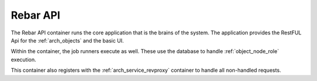 .. index::
  pair: Services; Rebar API
  pair: Services; Rebar Runner
  pair: Container; Rebar API

.. _arch_service_rebar_api:

Rebar API
---------

The Rebar API container runs the core application that is the brains of the system.  The application
provides the RestFUL Api for the :ref:`arch_objects` and the basic UI.

Within the container, the job runners execute as well.  These use the database to handle :ref:`object_node_role`
execution.

This container also registers with the :ref:`arch_service_revproxy` container to handle all non-handled requests.


